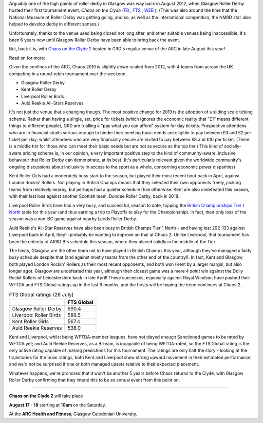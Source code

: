 .. title: Chaos returns to Glasgow after 6 years.
.. slug: chaos2019
.. date: 2019-07-29 08:20:00 UTC+01:00
.. tags: tournaments, scottish roller derby, chaos on the clyde, glasgow roller derby
.. category:
.. link:
.. description:
.. type: text
.. author: aoanla

Arguably one of the high points of roller derby in Glasgow was way back in August 2012, when Glasgow Roller Derby hosted their first
tournament event, *Chaos on the Clyde* (`FB`_ , `FTS`_ , `WEB`_ ). (This was also around the time that the National Museum of Roller Derby was getting going, and
so, as well as the international competition, the NMRD stall also helped to develop derby in different senses.)

.. _FB: https://www.facebook.com/events/884747741612081/

.. _FTS: http://flattrackstats.com/tournaments/17770

.. _WEB: https://web.archive.org/web/20120829101350/https://www.glasgowrollerderby.com/bouts-events/bouts-eventschaos2012/

Unfortunately, thanks to the venue used being closed not long after, and other suitable venues being inaccessible, it's been 6 years now until Glasgow Roller Derby have been able to bring back the event.

.. image:: /images/2019/07/Chaos2019flyer.png
  :alt: Image of flyer for Chaos on the Clyde 2.

But, back it is, with `Chaos on the Clyde 2`_ hosted in GRD's regular venue of the ARC in late August this year!

.. _Chaos on the Clyde 2: https://www.facebook.com/events/854543498244493/ https://www.glasgowrollerderby.com/events-calendar/2019/8/17/chaos-on-the-clyde-2

Read on for more:

.. TEASER_END

Given the confines of the ARC, Chaos 2019 is slightly down-scaled from 2012, with 4 teams from across the UK competing in a round-robin tournament over the weekend.

- Glasgow Roller Derby
- Kent Roller Derby
- Liverpool Roller Birds
- Auld Reekie All-Stars Reserves

It's not just the venue that's changing though. The most positive change for 2019 is the adoption of a sliding scale ticking scheme. Rather than having a single, set, price for tickets (which ignores the economic reality that "£1" means different things to different people), GRD are trialling a "pay what you can afford" system for day tickets. Prospective attendees who are in financial straits serious enough to hinder their meeting basic needs are eligible to pay between £0 and £2 per ticket per day; whilst attendees who are very financially secure are invited to pay between £8 and £10 per ticket. (There is a middle tier for those who can meet their basic needs but are not as secure as the top tier.)
This kind of socially-aware pricing scheme is, in our opinion, a very important positive step to the kind of community-aware, inclusive behaviour that Roller Derby can demonstrate, at its best. (It's particularly relevant given the worldwide community's ongoing discussions about inclusivity in access to the sport as a whole, concerning economic power disparities)

.. image:: /images/2019/07/GRD268-sm.png
  :alt: Image showing the £0-2, £4-6, and £8-10 day ticket pricing tiers, and describing the financial status which applies to each tier.

Kent Roller Girls had a moderately busy start to the season, but played their most recent bout back in April, against London Rockin' Rollers. Not playing in British Champs means that they selected their own opponents freely, picking teams from relatively nearby, but perhaps had a quieter schedule than otherwise. Kent are also undefeated this season, with their last loss against another Scottish team, Dundee Roller Derby, back in 2018.

Liverpool Roller Birds have had a very busy, and successful, season to date, topping the `British Championships Tier 1 North`_ table for this year (and thus earning a trip to Playoffs to play for the Championship). In fact, their only loss of the season was a non-BC game against nearby Leeds Roller Derby.

.. _British Championships Tier 1 North: https://www.britishchamps.com/league-tables/t1w/north/

Auld Reekie's All-Star Reserves have also been busy in British Champs Tier 1 North - and having lost 292-133 against Liverpool back in April, they'll probably be wanting to improve on that at Chaos 2. Unlike Liverpool, that tournament has been the entirety of ARRD B's schedule this season, where they placed solidly in the middle of the Tier.

The hosts, Glasgow, are the other team not to have played in British Champs this year, although they've managed a fairly busy schedule despite that (and against mostly teams from the other end of the country!). In fact, Kent and Glasgow both played London Rockin' Rollers as their most recent opponents, and both won (Kent by a larger margin, but also longer ago). Glasgow are undefeated this year, although their closest game was a mere *4 point* win against the Dolly Rockit Rollers of Leicestershire back in late April! These successes, especially against Royal Windsor, have pushed their WFTDA and FTS Global ratings up in the last 6 months, and the hosts will be hoping the trend continues at Chaos 2...

.. image:: /images/2019/07/ChaosClyde2map.png
  :alt: Map of the UK, showing the 4 teams at Chaos on the Clyde 2, and their logos.

.. list-table:: FTS Global ratings (26 July)
  :header-rows: 1

  * -
    - FTS Global
  * - Glasgow Roller Derby
    - 590.4
  * - Liverpool Roller Birds
    - 586.5
  * - Kent Roller Girls
    - 567.4
  * - Auld Reekie Reserves
    - 538.0

Kent and Liverpool, whilst being WFTDA-member leagues, have not played enough Sanctioned games to be rated by WFTDA yet; and Auld Reekie Reserves, as a B-team, is incapable of being WFTDA-rated, so the FTS Global rating is the only active rating capable of making predictions for this tournament.
The ratings are only half the story - looking at the trajectories for the team ratings, both Kent and Liverpool show strong upward movement in their estimated performance, and we'd not be surprised if one or both managed upsets relative to their expected placement.

Whatever happens, we're promised that it won't be another 5 years before Chaos returns to the Clyde, with Glasgow Roller Derby confirming that they intend this to be an annual event from this point on.

=====

**Chaos on the Clyde 2** will take place

**August 17 - 18**
starting at **10am** on the Saturday.

At the **ARC Health and Fitness**, Glasgow Caledonian University.
